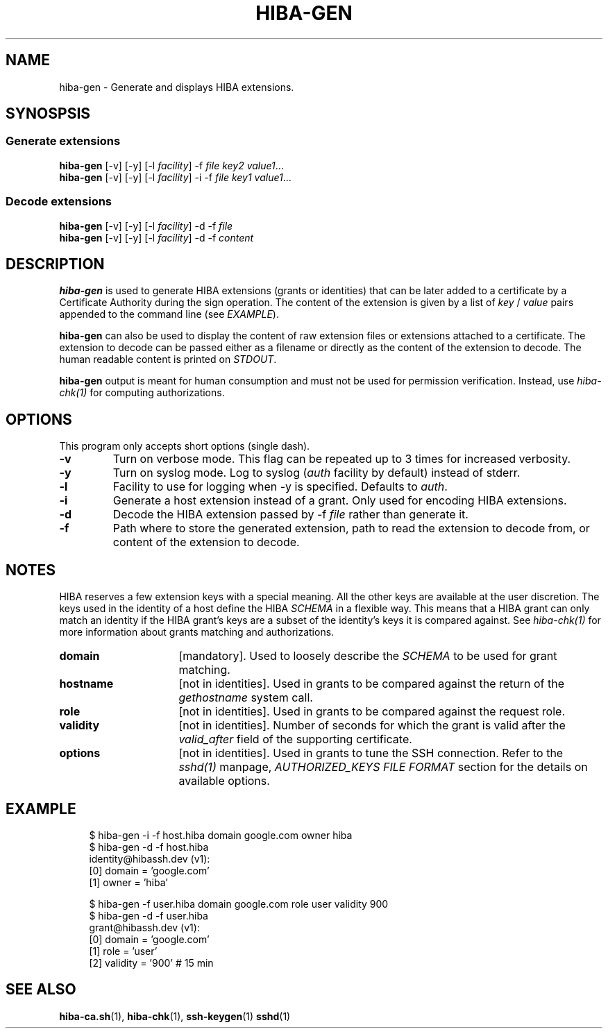 .\" Copyright 2021 The HIBA Authors
.\"
.\" Use of this source code is governed by a BSD-style
.\" license that can be found in the LICENSE file or at
.\" https://developers.google.com/open-source/licenses/bsd
.TH HIBA-GEN 1 "Dec, 1 2020"
.SH NAME
hiba-gen - Generate and displays HIBA extensions.
.SH SYNOSPSIS
.SS Generate extensions
.B hiba-gen
.RI "[-v] [-y] [-l " "facility" "] -f " "file" " " "key2" " " "value1" ...
.br
.B hiba-gen
.RI "[-v] [-y] [-l " "facility" "] -i -f " "file" " " "key1" " " "value1" ...
.SS Decode extensions
.B hiba-gen
.RI "[-v] [-y] [-l " "facility" "] -d -f " "file"
.br
.B hiba-gen
.RI "[-v] [-y] [-l " "facility" "] -d -f " "content"
.SH DESCRIPTION
.B hiba-gen
is used to generate HIBA extensions (grants or identities) that can be later added to a certificate by a Certificate Authority during the sign operation. The content of the extension is given by a list of
.RI "" "key" " / " "value" " pairs appended to the command line (see " "EXAMPLE" ")."
.PP
.B hiba-gen
can also be used to display the content of raw extension files or extensions attached to a certificate. The extension to decode can be passed either as a filename or directly as the content of the extension to decode.
.RI "The human readable content is printed on " "STDOUT" "."
.PP
.B hiba-gen
output is meant for human consumption and must not be used for permission verification.
.RI "Instead, use " "hiba-chk(1)" " for computing authorizations."

.SH OPTIONS
This program only accepts short options (single dash).
.TP
.B \-v
Turn on verbose mode. This flag can be repeated up to 3 times for increased verbosity.
.TP
.B \-y
.RI "Turn on syslog mode. Log to syslog (" "auth" " facility by default) instead of stderr."
.TP
.B \-l
.RI "Facility to use for logging when -y is specified. Defaults to " "auth" "."
.TP
.B \-i
Generate a host extension instead of a grant. Only used for encoding HIBA extensions.
.TP
.B \-d
Decode the HIBA extension passed by -f
.I file
rather than generate it.
.TP
.B \-f
Path where to store the generated extension, path to read the extension to decode from, or content of the extension to decode.
.SH NOTES
HIBA reserves a few extension keys with a special meaning. All the other keys are available at the user discretion. The keys used in the identity of a host define the HIBA
.I SCHEMA
in a flexible way. This means that a HIBA grant can only match an identity if the HIBA grant's keys are a subset of the identity's keys it is compared against.
.RI "See " "hiba-chk(1)" " for more information about grants matching and authorizations."
.TP 16
.B domain
.RI "[mandatory]. Used to loosely describe the " "SCHEMA" " to be used for grant matching."
.TP
.B hostname
.RI "[not in identities]. Used in grants to be compared against the return of the " "gethostname" " system call."
.TP
.B role
.RI "[not in identities]. Used in grants to be compared against the request role."
.TP
.B validity
.RI "[not in identities]. Number of seconds for which the grant is valid after the " "valid_after" " field of the supporting certificate."
.TP
.B options
.RI "[not in identities]. Used in grants to tune the SSH connection. Refer to the " "sshd(1)" " manpage, " "AUTHORIZED_KEYS FILE FORMAT" " section for the details on available options."
.SH EXAMPLE
.RS 4
.nf
$ hiba-gen -i -f host.hiba domain google.com owner hiba
$ hiba-gen -d -f host.hiba
identity@hibassh.dev (v1):
 [0] domain = 'google.com'
 [1] owner = 'hiba'

$ hiba-gen -f user.hiba domain google.com role user validity 900
$ hiba-gen -d -f user.hiba
grant@hibassh.dev (v1):
 [0] domain = 'google.com'
 [1] role = 'user'
 [2] validity = '900'  # 15 min
.fi
.SH SEE ALSO
.BR hiba-ca.sh (1),
.BR hiba-chk (1),
.BR ssh-keygen (1)
.BR sshd (1)
